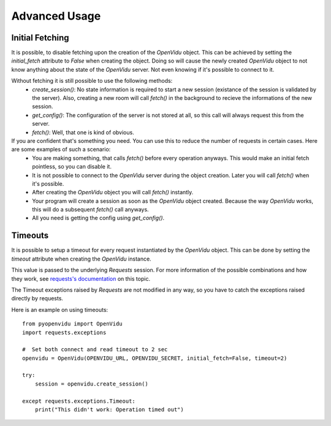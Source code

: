 ==============
Advanced Usage
==============

Initial Fetching
----------------

It is possible, to disable fetching upon the creation of the `OpenVidu` object.
This can be achieved by setting the `initial_fetch` attribute to `False` when creating the object.
Doing so will cause the newly created `OpenVidu` object to not know anything about the state of the `OpenVidu` server.
Not even knowing if it's possible to connect to it.

Without fetching it is still possible to use the following methods:
 * `create_session()`: No state information is required to start a new session (existance of the session is validated by the server). Also, creating a new room will call `fetch()` in the background to recieve the informations of the new session.
 * `get_config()`: The configuration of the server is not stored at all, so this call will always request this from the server.
 * `fetch()`: Well, that one is kind of obvious.

If you are confident that's something you need. You can use this to reduce the number of requests in certain cases. Here are some examples of such a scenario:
 * You are making something, that calls `fetch()` before every operation anyways. This would make an initial fetch pointless, so you can disable it.
 * It is not possible to connect to the `OpenVidu` server during the object creation. Later you will call `fetch()` when it's possible.
 * After creating the `OpenVidu` object you will call `fetch()` instantly.
 * Your program will create a session as soon as the `OpenVidu` object created. Because the way `OpenVidu` works, this will do a subsequent `fetch()` call anyways.
 * All you need is getting the config using `get_config()`.

Timeouts
--------

It is possible to setup a timeout for every request instantiated by the `OpenVidu` object.
This can be done by setting the `timeout` attribute when creating the `OpenVidu` instance.

This value is passed to the underlying `Requests` session. For more information of the possible combinations and how they work, see `requests's documentation`_ on this topic.

.. _`requests's documentation`: https://2.python-requests.org/en/latest/user/advanced/#timeouts

The Timeout exceptions raised by `Requests` are not modified in any way, so you have to catch the exceptions raised directly by requests.

Here is an example on using timeouts::

    from pyopenvidu import OpenVidu
    import requests.exceptions

    #  Set both connect and read timeout to 2 sec
    openvidu = OpenVidu(OPENVIDU_URL, OPENVIDU_SECRET, initial_fetch=False, timeout=2)

    try:
        session = openvidu.create_session()

    except requests.exceptions.Timeout:
        print("This didn't work: Operation timed out")

